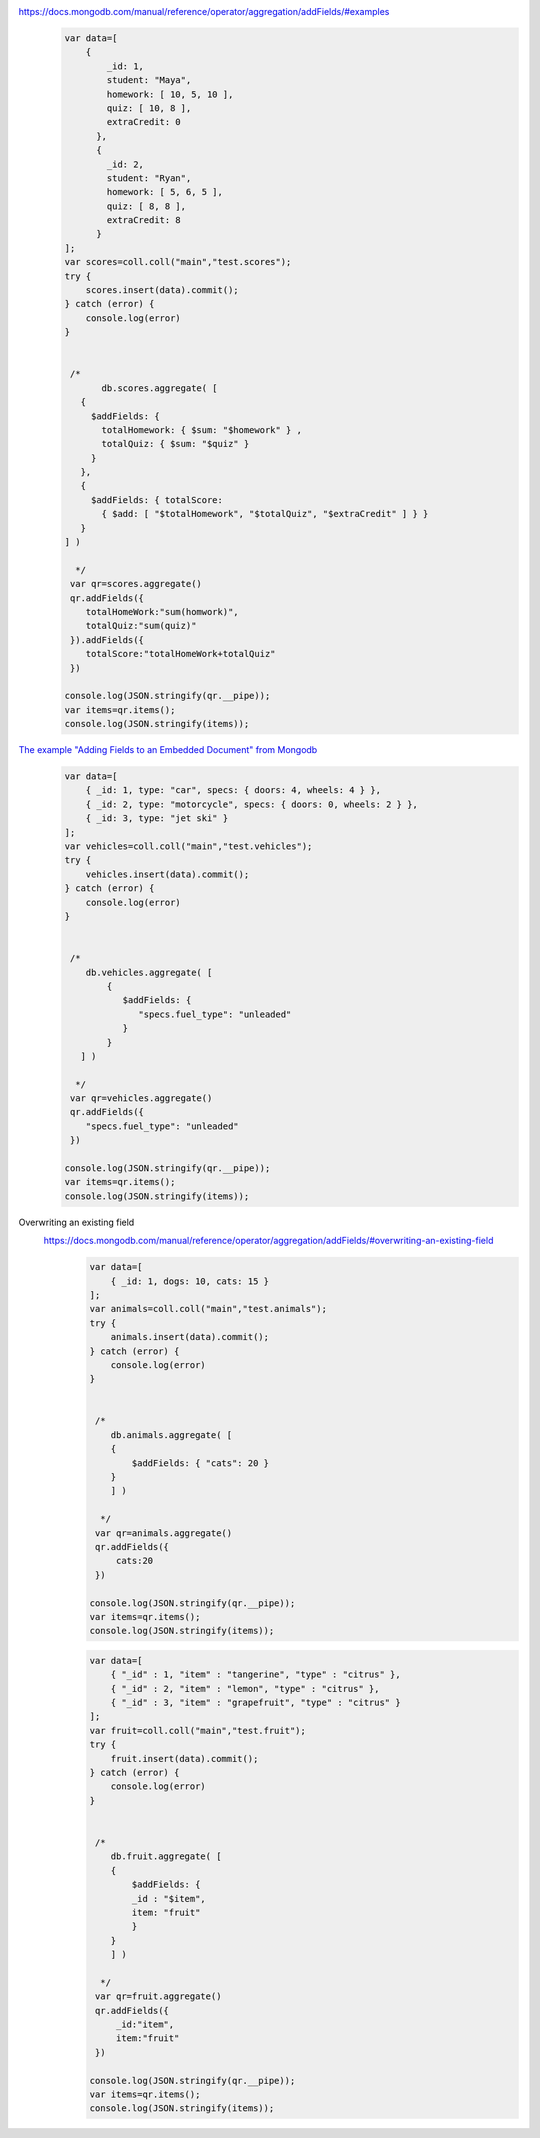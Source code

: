 https://docs.mongodb.com/manual/reference/operator/aggregation/addFields/#examples
    .. code-block::

        var data=[
            {
                _id: 1,
                student: "Maya",
                homework: [ 10, 5, 10 ],
                quiz: [ 10, 8 ],
                extraCredit: 0
              },
              {
                _id: 2,
                student: "Ryan",
                homework: [ 5, 6, 5 ],
                quiz: [ 8, 8 ],
                extraCredit: 8
              }
        ];
        var scores=coll.coll("main","test.scores");
        try {
            scores.insert(data).commit();
        } catch (error) {
            console.log(error)
        }


         /*
               db.scores.aggregate( [
           {
             $addFields: {
               totalHomework: { $sum: "$homework" } ,
               totalQuiz: { $sum: "$quiz" }
             }
           },
           {
             $addFields: { totalScore:
               { $add: [ "$totalHomework", "$totalQuiz", "$extraCredit" ] } }
           }
        ] )

          */
         var qr=scores.aggregate()
         qr.addFields({
            totalHomeWork:"sum(homwork)",
            totalQuiz:"sum(quiz)"
         }).addFields({
            totalScore:"totalHomeWork+totalQuiz"
         })

        console.log(JSON.stringify(qr.__pipe));
        var items=qr.items();
        console.log(JSON.stringify(items));

`The example "Adding Fields to an Embedded Document" from Mongodb <https://docs.mongodb.com/manual/reference/operator/aggregation/addFields/#adding-fields-to-an-embedded-document>`_
    .. code-block::

        var data=[
            { _id: 1, type: "car", specs: { doors: 4, wheels: 4 } },
            { _id: 2, type: "motorcycle", specs: { doors: 0, wheels: 2 } },
            { _id: 3, type: "jet ski" }
        ];
        var vehicles=coll.coll("main","test.vehicles");
        try {
            vehicles.insert(data).commit();
        } catch (error) {
            console.log(error)
        }


         /*
            db.vehicles.aggregate( [
                {
                   $addFields: {
                      "specs.fuel_type": "unleaded"
                   }
                }
           ] )

          */
         var qr=vehicles.aggregate()
         qr.addFields({
            "specs.fuel_type": "unleaded"
         })

        console.log(JSON.stringify(qr.__pipe));
        var items=qr.items();
        console.log(JSON.stringify(items));

Overwriting an existing field
    https://docs.mongodb.com/manual/reference/operator/aggregation/addFields/#overwriting-an-existing-field
        .. code-block::

            var data=[
                { _id: 1, dogs: 10, cats: 15 }
            ];
            var animals=coll.coll("main","test.animals");
            try {
                animals.insert(data).commit();
            } catch (error) {
                console.log(error)
            }


             /*
                db.animals.aggregate( [
                {
                    $addFields: { "cats": 20 }
                }
                ] )

              */
             var qr=animals.aggregate()
             qr.addFields({
                 cats:20
             })

            console.log(JSON.stringify(qr.__pipe));
            var items=qr.items();
            console.log(JSON.stringify(items));


        .. code-block::

            var data=[
                { "_id" : 1, "item" : "tangerine", "type" : "citrus" },
                { "_id" : 2, "item" : "lemon", "type" : "citrus" },
                { "_id" : 3, "item" : "grapefruit", "type" : "citrus" }
            ];
            var fruit=coll.coll("main","test.fruit");
            try {
                fruit.insert(data).commit();
            } catch (error) {
                console.log(error)
            }


             /*
                db.fruit.aggregate( [
                {
                    $addFields: {
                    _id : "$item",
                    item: "fruit"
                    }
                }
                ] )

              */
             var qr=fruit.aggregate()
             qr.addFields({
                 _id:"item",
                 item:"fruit"
             })

            console.log(JSON.stringify(qr.__pipe));
            var items=qr.items();
            console.log(JSON.stringify(items));